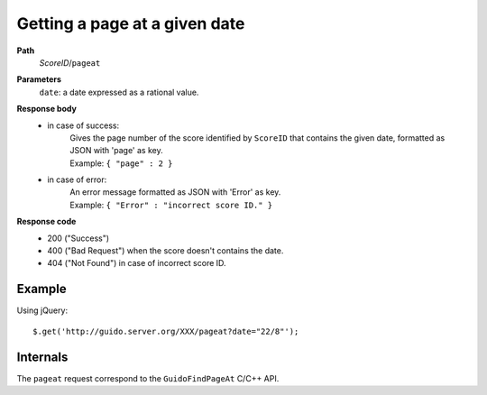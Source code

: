 Getting a page at a given date
------------------------------

.. index::
  single: pageat

**Path**
	*ScoreID*/``pageat``

**Parameters**
	``date``: a date expressed as a rational value.

**Response body**
	* in case of success: 
		| Gives the page number of the score identified by ``ScoreID`` that contains the given date, formatted as JSON with 'page' as key.
	  	| Example: ``{ "page" : 2 }``
	* in case of error:
		| An error message formatted as JSON with 'Error' as key.
	  	| Example: ``{ "Error" : "incorrect score ID." }``

**Response code**
	* 200 ("Success")
	* 400 ("Bad Request") when the score doesn't contains the date.
	* 404 ("Not Found") in case of incorrect score ID.

Example
^^^^^^^^^^^

Using jQuery::

	$.get('http://guido.server.org/XXX/pageat?date="22/8"');


Internals
^^^^^^^^^^^

The ``pageat`` request correspond to the ``GuidoFindPageAt`` C/C++ API.
